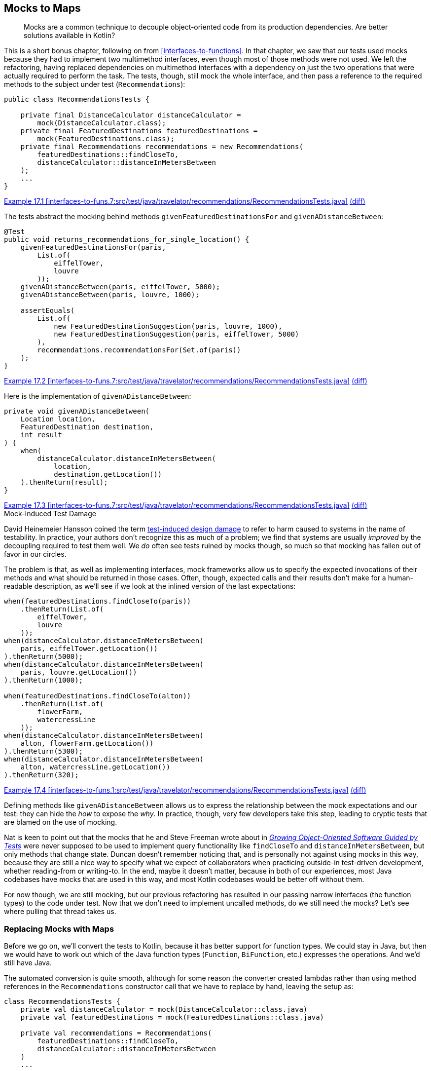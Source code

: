 [[mocks-to-maps]]
== Mocks to Maps

++++
<blockquote data-type="epigraph">
<p>Mocks are a common technique to decouple object-oriented code from its production dependencies.
Are better solutions available in Kotlin?</p>
</blockquote>
++++

This((("refactoring", "mocks to maps", id="Rmock17")))((("mocking frameworks", id="mfram17"))) is a short bonus chapter, following on from <<interfaces-to-functions>>.
In that chapter, we saw that our tests used mocks because they had to implement two multimethod interfaces, even though most of those methods were not used.
We left the refactoring, having replaced dependencies on multimethod interfaces with a dependency on just the two operations that were actually required to perform the task.
The tests, though, still mock the whole interface, and then pass a reference to the required methods to the subject under test (`Recommendations`):

// begin-insert: interfaces-to-funs.7:src/test/java/travelator/recommendations/RecommendationsTests.java#setup
[source,java]
----
public class RecommendationsTests {

    private final DistanceCalculator distanceCalculator =
        mock(DistanceCalculator.class);
    private final FeaturedDestinations featuredDestinations =
        mock(FeaturedDestinations.class);
    private final Recommendations recommendations = new Recommendations(
        featuredDestinations::findCloseTo,
        distanceCalculator::distanceInMetersBetween
    );
    ...
}
----
++++
<div class="coderef">
    <a class="orm:hideurl" href="https://java-to-kotlin.dev/code.html?ref=17.1&amp;show=file">Example 17.1 [interfaces-to-funs.7:src/test/java/travelator/recommendations/RecommendationsTests.java]</a> <a class="orm:hideurl print-hide" href="https://java-to-kotlin.dev/code.html?ref=17.1&amp;show=diff">(diff)</a> 
</div>
++++
// end-insert

The tests abstract the mocking behind methods `givenFeaturedDestinationsFor` and `givenADistanceBetween`:

// begin-insert: interfaces-to-funs.7:src/test/java/travelator/recommendations/RecommendationsTests.java#returns_recommendations_for_single_location
[source,java]
----
@Test
public void returns_recommendations_for_single_location() {
    givenFeaturedDestinationsFor(paris,
        List.of(
            eiffelTower,
            louvre
        ));
    givenADistanceBetween(paris, eiffelTower, 5000);
    givenADistanceBetween(paris, louvre, 1000);

    assertEquals(
        List.of(
            new FeaturedDestinationSuggestion(paris, louvre, 1000),
            new FeaturedDestinationSuggestion(paris, eiffelTower, 5000)
        ),
        recommendations.recommendationsFor(Set.of(paris))
    );
}
----
++++
<div class="coderef">
    <a class="orm:hideurl" href="https://java-to-kotlin.dev/code.html?ref=17.2&amp;show=file">Example 17.2 [interfaces-to-funs.7:src/test/java/travelator/recommendations/RecommendationsTests.java]</a> <a class="orm:hideurl print-hide" href="https://java-to-kotlin.dev/code.html?ref=17.2&amp;show=diff">(diff)</a> 
</div>
++++
// end-insert

Here is the implementation of `givenADistanceBetween`:

// begin-insert: interfaces-to-funs.7:src/test/java/travelator/recommendations/RecommendationsTests.java#givenADistanceBetween
[source,java]
----
private void givenADistanceBetween(
    Location location,
    FeaturedDestination destination,
    int result
) {
    when(
        distanceCalculator.distanceInMetersBetween(
            location,
            destination.getLocation())
    ).thenReturn(result);
}
----
++++
<div class="coderef">
    <a class="orm:hideurl" href="https://java-to-kotlin.dev/code.html?ref=17.3&amp;show=file">Example 17.3 [interfaces-to-funs.7:src/test/java/travelator/recommendations/RecommendationsTests.java]</a> <a class="orm:hideurl print-hide" href="https://java-to-kotlin.dev/code.html?ref=17.3&amp;show=diff">(diff)</a> 
</div>
++++
// end-insert

.Mock-Induced Test Damage
****
David Heinemeier Hansson((("test-induced design damage")))((("mock-induced test damage"))) coined the term https://oreil.ly/8vgJU[test-induced design damage] to refer to harm caused to systems in the name of testability.
In practice, your authors don't recognize this as much of a problem; we find that systems are usually _improved_ by the decoupling required to test them well.
We _do_ often see tests ruined by mocks though, so much so that mocking has fallen out of favor in our [.keep-together]#circles#.

The problem is that, as well as implementing interfaces, mock frameworks allow us to specify the expected invocations of their methods and what should be returned in those cases.
Often, though, expected calls and their results don't make for a human-readable description, as we'll see if we look at the inlined version of the last [.keep-together]#expectations#:

// begin-insert: interfaces-to-funs.1:src/test/java/travelator/recommendations/RecommendationsTests.java#excerpt
[source,java]
----
when(featuredDestinations.findCloseTo(paris))
    .thenReturn(List.of(
        eiffelTower,
        louvre
    ));
when(distanceCalculator.distanceInMetersBetween(
    paris, eiffelTower.getLocation())
).thenReturn(5000);
when(distanceCalculator.distanceInMetersBetween(
    paris, louvre.getLocation())
).thenReturn(1000);

when(featuredDestinations.findCloseTo(alton))
    .thenReturn(List.of(
        flowerFarm,
        watercressLine
    ));
when(distanceCalculator.distanceInMetersBetween(
    alton, flowerFarm.getLocation())
).thenReturn(5300);
when(distanceCalculator.distanceInMetersBetween(
    alton, watercressLine.getLocation())
).thenReturn(320);
----
++++
<div class="coderef">
    <a class="orm:hideurl" href="https://java-to-kotlin.dev/code.html?ref=17.4&amp;show=file">Example 17.4 [interfaces-to-funs.1:src/test/java/travelator/recommendations/RecommendationsTests.java]</a> <a class="orm:hideurl print-hide" href="https://java-to-kotlin.dev/code.html?ref=17.4&amp;show=diff">(diff)</a> 
</div>
++++
// end-insert

Defining methods like `givenADistanceBetween` allows us to express the relationship between the mock expectations and our test: they can hide the _how_ to expose the _why_.
In practice, though, very few developers take this step, leading to cryptic tests that are blamed on the use of mocking.
****

Nat is keen to point out that the mocks that he and Steve Freeman wrote about in <<FP_GOOSGBT_2009,_Growing Object-Oriented Software Guided by Tests_>> were never supposed to be used to implement query functionality like `findCloseTo` and `distanceInMetersBetween`, but only methods that change state.
Duncan doesn't remember noticing that, and is personally not against using mocks in this way, because they are still a nice way to specify what we expect of collaborators when practicing outside-in test-driven development, whether reading-from or writing-to.
In the end, maybe it doesn't matter, because in both of our experiences, most Java codebases have mocks that are used in this way, and most Kotlin codebases would be better off without them.

For now though, we are still mocking, but our previous refactoring has resulted in our passing narrow interfaces (the function types) to the code under test.
Now that we don't need to implement uncalled methods, do we still need the mocks?
Let's see where pulling that thread takes us.((("", startref="mfram17")))

=== Replacing Mocks with Maps

Before((("maps, replacing mocks with", id="maprepl17")))((("mocks to maps", "replacing mocks with maps", id="MMreplace17"))) we go on, we'll convert the tests to Kotlin, because it has better support for function types.
We could stay in Java, but then we would have to work out which of the Java function types (`Function`, `BiFunction`, etc.) expresses the operations.
And we'd still have Java.

The automated conversion is quite smooth, although for some reason the converter created lambdas rather than using method references in the `Recommendations` constructor call that we have to replace by hand, leaving the setup as:

// begin-insert: mocks-to-maps.0:src/test/java/travelator/recommendations/RecommendationsTests.kt#setup
[source,kotlin]
----
class RecommendationsTests {
    private val distanceCalculator = mock(DistanceCalculator::class.java)
    private val featuredDestinations = mock(FeaturedDestinations::class.java)

    private val recommendations = Recommendations(
        featuredDestinations::findCloseTo,
        distanceCalculator::distanceInMetersBetween
    )
    ...
----
++++
<div class="coderef">
    <a class="orm:hideurl" href="https://java-to-kotlin.dev/code.html?ref=17.5&amp;show=file">Example 17.5 [mocks-to-maps.0:src/test/java/travelator/recommendations/RecommendationsTests.kt]</a> <a class="orm:hideurl print-hide" href="https://java-to-kotlin.dev/code.html?ref=17.5&amp;show=diff">(diff)</a> 
</div>
++++
// end-insert

We((("reified types"))) could use Kotlin reified types to avoid those `::class.java` arguments, but we're moving away from mocks, not toward them, so we resist.

The term `when` is a keyword in Kotlin, but the converter is smart enough to quote it where required:

// begin-insert: mocks-to-maps.0:src/test/java/travelator/recommendations/RecommendationsTests.kt#when
[source,kotlin]
----
private fun givenFeaturedDestinationsFor(
    location: Location,
    result: List<FeaturedDestination>
) {
    Mockito.`when`(featuredDestinations.findCloseTo(location))
        .thenReturn(result)
}
----
++++
<div class="coderef">
    <a class="orm:hideurl" href="https://java-to-kotlin.dev/code.html?ref=17.6&amp;show=file">Example 17.6 [mocks-to-maps.0:src/test/java/travelator/recommendations/RecommendationsTests.kt]</a> <a class="orm:hideurl print-hide" href="https://java-to-kotlin.dev/code.html?ref=17.6&amp;show=diff">(diff)</a> 
</div>
++++
// end-insert

To see how to remove the mocking, it helps to view a function type as a mapping between its input parameters (as a tuple) and its result.
So `destinationFinder` is a mapping between a single `Location` and a `List<FeaturedDestination>`, and `distanceInMetersBetween` is a mapping between `Pair<Location, Location>` and `Int`.
The `Map` data structure is our way of expressing a set of mappings—the name isn't accidental.
So we can fake a function by populating a `Map` with parameter keys and result values, and replacing the function call with a lookup of the supplied parameters.
You may have used this trick to cache the result of expensive((("calculations", "replacing mocks with maps"))) calculations.
Here, we won't cache, but seed the `Map` with the parameters and result that we expect to see.

Taking the `destinationFinder` case first, we'll create a property to hold the `Map`, [.keep-together]#++featuredDestinations++#:

// begin-insert: mocks-to-maps.1:src/test/java/travelator/recommendations/RecommendationsTests.kt#featuredDestinations
[source,kotlin]
----
private val featuredDestinations =
    mutableMapOf<Location, List<FeaturedDestination>>()
        .withDefault { emptyList() }
----
++++
<div class="coderef">
    <a class="orm:hideurl" href="https://java-to-kotlin.dev/code.html?ref=17.7&amp;show=file">Example 17.7 [mocks-to-maps.1:src/test/java/travelator/recommendations/RecommendationsTests.kt]</a> <a class="orm:hideurl print-hide" href="https://java-to-kotlin.dev/code.html?ref=17.7&amp;show=diff">(diff)</a> 
</div>
++++
// end-insert

`givenFeaturedDestinationsFor` can populate the `destinationLookup` `Map` rather than setting expectations on a mock:

// begin-insert: mocks-to-maps.1:src/test/java/travelator/recommendations/RecommendationsTests.kt#givenFeaturedDestinationsFor
[source,kotlin]
----
private fun givenFeaturedDestinationsFor(
    location: Location,
    destinations: List<FeaturedDestination>
) {
    featuredDestinations[location] = destinations.toList()
}
----
++++
<div class="coderef">
    <a class="orm:hideurl" href="https://java-to-kotlin.dev/code.html?ref=17.8&amp;show=file">Example 17.8 [mocks-to-maps.1:src/test/java/travelator/recommendations/RecommendationsTests.kt]</a> <a class="orm:hideurl print-hide" href="https://java-to-kotlin.dev/code.html?ref=17.8&amp;show=diff">(diff)</a> 
</div>
++++
// end-insert

If we make `Recommendations` read out of the `featuredDestinations` `Map`, we have passing tests:

// begin-insert: mocks-to-maps.1:src/test/java/travelator/recommendations/RecommendationsTests.kt#recommendations
[source,kotlin]
----
private val recommendations =
    Recommendations(
        featuredDestinations::getValue,
        distanceCalculator::distanceInMetersBetween
    )
----
++++
<div class="coderef">
    <a class="orm:hideurl" href="https://java-to-kotlin.dev/code.html?ref=17.9&amp;show=file">Example 17.9 [mocks-to-maps.1:src/test/java/travelator/recommendations/RecommendationsTests.kt]</a> <a class="orm:hideurl print-hide" href="https://java-to-kotlin.dev/code.html?ref=17.9&amp;show=diff">(diff)</a> 
</div>
++++
// end-insert

`getValue` is an extension on `Map`.
It acts like `get` but respects the defaults set up by the `Map.withDefault` (in this case to return an `emptyList()`) and, hence, does not return a nullable result.

It won't surprise you when we do the same for `distanceInMetersBetween`, removing all our dependency on  Mockito:

// begin-insert: mocks-to-maps.2:src/test/java/travelator/recommendations/RecommendationsTests.kt#setup
[source,kotlin]
----
class RecommendationsTests {

    private val featuredDestinations =
        mutableMapOf<Location, List<FeaturedDestination>>()
            .withDefault { emptyList() }
    private val distanceInMetersBetween =
        mutableMapOf<Pair<Location, Location>, Int>()
            .withDefault { -1 }

    private val recommendations =
        Recommendations(
            featuredDestinations::getValue,
            { l1, l2 -> distanceInMetersBetween.getValue(l1 to l2) }
        )
    ...
}
----
++++
<div class="coderef">
    <a class="orm:hideurl" href="https://java-to-kotlin.dev/code.html?ref=17.10&amp;show=file">Example 17.10 [mocks-to-maps.2:src/test/java/travelator/recommendations/RecommendationsTests.kt]</a> <a class="orm:hideurl print-hide" href="https://java-to-kotlin.dev/code.html?ref=17.10&amp;show=diff">(diff)</a> 
</div>
++++
// end-insert

// begin-insert: mocks-to-maps.2:src/test/java/travelator/recommendations/RecommendationsTests.kt#givenADistanceFrom
[source,kotlin]
----
private fun givenADistanceFrom(
    location: Location,
    destination: FeaturedDestination,
    distanceInMeters: Int
) {
    distanceInMetersBetween[location to destination.location] =
        distanceInMeters
}
----
++++
<div class="coderef">
    <a class="orm:hideurl" href="https://java-to-kotlin.dev/code.html?ref=17.11&amp;show=file">Example 17.11 [mocks-to-maps.2:src/test/java/travelator/recommendations/RecommendationsTests.kt]</a> <a class="orm:hideurl print-hide" href="https://java-to-kotlin.dev/code.html?ref=17.11&amp;show=diff">(diff)</a> 
</div>
++++
// end-insert

It might take a couple of passes to see how that works; these are the details that mocking frameworks hide for us.
You can safely ignore them and come back here if you ever execute this refactoring yourself.

Having to use a lambda rather than a method reference in the `Recommendations` constructor invocation is a bit irritating.
We can tidy that up with a local `getValue` extension function.
Did we mention how much we like extension functions?

// begin-insert: mocks-to-maps.3:src/test/java/travelator/recommendations/RecommendationsTests.kt#getValue
[source,kotlin]
----
private fun <K1, K2, V> Map<Pair<K1, K2>, V>.getValue(k1: K1, k2: K2) =
    getValue(k1 to k2)
----
++++
<div class="coderef">
    <a class="orm:hideurl" href="https://java-to-kotlin.dev/code.html?ref=17.12&amp;show=file">Example 17.12 [mocks-to-maps.3:src/test/java/travelator/recommendations/RecommendationsTests.kt]</a> <a class="orm:hideurl print-hide" href="https://java-to-kotlin.dev/code.html?ref=17.12&amp;show=diff">(diff)</a> 
</div>
++++
// end-insert

This lets us say:

// begin-insert: mocks-to-maps.3:src/test/java/travelator/recommendations/RecommendationsTests.kt#recommendations
[source,kotlin]
----
private val recommendations =
    Recommendations(
        featuredDestinations::getValue,
        distanceInMetersBetween::getValue
    )
----
++++
<div class="coderef">
    <a class="orm:hideurl" href="https://java-to-kotlin.dev/code.html?ref=17.13&amp;show=file">Example 17.13 [mocks-to-maps.3:src/test/java/travelator/recommendations/RecommendationsTests.kt]</a> <a class="orm:hideurl print-hide" href="https://java-to-kotlin.dev/code.html?ref=17.13&amp;show=diff">(diff)</a> 
</div>
++++
// end-insert

Oh, and we can improve the readability of the test methods with some judicious parameter naming and helper methods.
Previously, we had plain function calls:

// begin-insert: mocks-to-maps.3:src/test/java/travelator/recommendations/RecommendationsTests.kt#test2
[source,kotlin]
----
@Test
fun deduplicates_using_smallest_distance() {
    givenFeaturedDestinationsFor(
        alton,
        flowerFarm, watercressLine
    )
    givenFeaturedDestinationsFor(
        froyle,
        flowerFarm, watercressLine
    )
    givenADistanceFrom(alton, flowerFarm, 5300)
    givenADistanceFrom(alton, watercressLine, 320)
    givenADistanceFrom(froyle, flowerFarm, 0)
    givenADistanceFrom(froyle, watercressLine, 6300)
    assertEquals(
        listOf(
            FeaturedDestinationSuggestion(froyle, flowerFarm, 0),
            FeaturedDestinationSuggestion(alton, watercressLine, 320)
        ),
        recommendations.recommendationsFor(setOf(alton, froyle))
    )
}
----
++++
<div class="coderef">
    <a class="orm:hideurl" href="https://java-to-kotlin.dev/code.html?ref=17.14&amp;show=file">Example 17.14 [mocks-to-maps.3:src/test/java/travelator/recommendations/RecommendationsTests.kt]</a> <a class="orm:hideurl print-hide" href="https://java-to-kotlin.dev/code.html?ref=17.14&amp;show=diff">(diff)</a> 
</div>
++++
// end-insert

A little effort yields:

// begin-insert: mocks-to-maps.4:src/test/java/travelator/recommendations/RecommendationsTests.kt#sugar
[source,kotlin]
----
@Test
fun deduplicates_using_smallest_distance() {
    givenFeaturedDestinationsFor(alton, of(flowerFarm, watercressLine))
    givenADistanceFrom(alton, to = flowerFarm, of = 5300)
    givenADistanceFrom(alton, to = watercressLine, of = 320)

    givenFeaturedDestinationsFor(froyle, of(flowerFarm, watercressLine))
    givenADistanceFrom(froyle, to = flowerFarm, of = 0)
    givenADistanceFrom(froyle, to = watercressLine, of = 6300)

    assertEquals(
        listOf(
            FeaturedDestinationSuggestion(froyle, flowerFarm, 0),
            FeaturedDestinationSuggestion(alton, watercressLine, 320)
        ),
        recommendations.recommendationsFor(setOf(alton, froyle))
    )
}
----
++++
<div class="coderef">
    <a class="orm:hideurl" href="https://java-to-kotlin.dev/code.html?ref=17.15&amp;show=file">Example 17.15 [mocks-to-maps.4:src/test/java/travelator/recommendations/RecommendationsTests.kt]</a> <a class="orm:hideurl print-hide" href="https://java-to-kotlin.dev/code.html?ref=17.15&amp;show=diff">(diff)</a> 
</div>
++++
// end-insert

Sometimes defining a tiny local function like `of` can go a long way to letting our brains just read code rather than spending effort interpreting it:

// begin-insert: mocks-to-maps.4:src/test/java/travelator/recommendations/RecommendationsTests.kt#of
[source,kotlin]
----
private fun of(vararg destination: FeaturedDestination)
    = destination.toList()
----
++++
<div class="coderef">
    <a class="orm:hideurl" href="https://java-to-kotlin.dev/code.html?ref=17.16&amp;show=file">Example 17.16 [mocks-to-maps.4:src/test/java/travelator/recommendations/RecommendationsTests.kt]</a> <a class="orm:hideurl print-hide" href="https://java-to-kotlin.dev/code.html?ref=17.16&amp;show=diff">(diff)</a> 
</div>
++++
// end-insert

[TIP]
.Faking in Kotlin
====
There((("", startref="MMreplace17")))((("", startref="maprepl17")))((("dynamic proxies")))((("anonymous objects")))((("delegation")))((("selective overriding"))) will be times, even in Kotlin, when we want to implement just some of an interface's methods for testing.
On the JVM, we can combine dynamic proxies with anonymous objects, delegation, and selective overriding to write the following:

// begin-insert: src/main/java/encapsulation/faking.kt
[source,kotlin]
----
inline fun <reified T> fake(): T =
    Proxy.newProxyInstance(
        T::class.java.classLoader,
        arrayOf(T::class.java)
    ) { _, _, _ ->
        TODO("not implemented")
    } as T


val sentEmails = mutableListOf<Email>()
val testCollaborator: EmailSystem =
    object : EmailSystem by fake() {
        override fun send(email: Email) {
            sentEmails.add(email)
        }
    }
----
// end-insert
====

[role="pagebreak-before less_space"]
=== Have We Really Weaned Off Mocks, Though?

Ah, now((("mocks to maps", "benefits of refactoring", id="MMbene17"))) that is a good question!

In some ways, we have just implemented a poor imitation of a mocking framework: we have no parameter matchers, no way of failing if a method isn't called, and no way of expressing execution order.

Looked at another way though, we have implemented the recommendation engine's dependencies as two maps.
`Recommendations.recommendationsFor` is beginning to look like a simple calculation (<<calculations>>).
The result of that calculation depends on the `journey` parameter and on the contents of those maps that enable us to look up featured destinations and distances.
We((("actions", "replacing mocks with maps"))) know that in reality _when_ we call `recommendationsFor` does matter; it is really an action (<<actions>>).
The distance between locations probably won't change over time, but which destinations we find around a location will as we add or remove them from whatever database they are held in.
In our tests, though, the distinction is moot, and we could treat `recommendationsFor` as a calculation in much the same way as we saw with `InMemoryTrips` in <<actions-to-calculations>>.
Calculations are easier to test than actions—we just check that a given input returns a given output—so let's pull on this thread.

At the moment, _when_ we call `recommendationsFor` in the tests matters too, because the result will depend on the contents of the `featuredDestinations` and `distanceInMetersBetween` maps.
These are initially empty, and are populated by calls to `givenFeaturedDestinationsFor` and `givenADistanceFrom`. That's a time sensitivity right there.
What we need is some way to convert an action to a calculation, and we can do that by manipulating scope.

In <<interfaces-to-functions>>, we saw that we can view methods as functions with some of their arguments partially applied by capturing them as fields.
In tests, we can reverse this process.
We can write a function that creates the object from its dependencies once for each invocation.
If we call the populated object the _subject_ of the tests, we can create it from the test state like this:

// begin-insert: mocks-to-maps.5:src/test/java/travelator/recommendations/RecommendationsTests.kt#subjectFor
[source,kotlin]
----
private fun subjectFor(
    featuredDestinations: Map<Location, List<FeaturedDestination>>,
    distances: Map<Pair<Location, Location>, Int>
): Recommendations {
    val destinationsLookup = featuredDestinations.withDefault { emptyList() }
    val distanceLookup = distances.withDefault { -1 }
    return Recommendations(destinationsLookup::getValue, distanceLookup::getValue)
}
----
++++
<div class="coderef">
    <a class="orm:hideurl" href="https://java-to-kotlin.dev/code.html?ref=17.17&amp;show=file">Example 17.17 [mocks-to-maps.5:src/test/java/travelator/recommendations/RecommendationsTests.kt]</a> <a class="orm:hideurl print-hide" href="https://java-to-kotlin.dev/code.html?ref=17.17&amp;show=diff">(diff)</a> 
</div>
++++
// end-insert

Here we create a new instance of `Recommendations` every call so that it can capture immutable maps representing the state of the system.

Now we can write a `resultFor` function that uses `subjectFor`:

// begin-insert: mocks-to-maps.5:src/test/java/travelator/recommendations/RecommendationsTests.kt#resultFor
[source,kotlin]
----
private fun resultFor(
    featuredDestinations: Map<Location, List<FeaturedDestination>>,
    distances: Map<Pair<Location, Location>, Int>,
    locations: Set<Location>
): List<FeaturedDestinationSuggestion> {
    val subject = subjectFor(featuredDestinations, distances)
    return subject.recommendationsFor(locations)
}
----
++++
<div class="coderef">
    <a class="orm:hideurl" href="https://java-to-kotlin.dev/code.html?ref=17.18&amp;show=file">Example 17.18 [mocks-to-maps.5:src/test/java/travelator/recommendations/RecommendationsTests.kt]</a> <a class="orm:hideurl print-hide" href="https://java-to-kotlin.dev/code.html?ref=17.18&amp;show=diff">(diff)</a> 
</div>
++++
// end-insert

Outside of the scope of the `resultFor` function, there is no time sensitivity, so it is effectively a calculation.

Now that we have a simple mapping of input to output (`resultFor`), we can write simple tests that call it.
Each test can just specify the input parameters and check that the result is as expected, with no need for state in the test at all.

Every test can then be of the form:

// begin-insert: mocks-to-maps.5:src/test/java/travelator/recommendations/RecommendationsTests.kt#check
[source,kotlin]
----
private fun check(
    featuredDestinations: Map<Location, List<FeaturedDestination>>,
    distances: Map<Pair<Location, Location>, Int>,
    recommendations: Set<Location>,
    shouldReturn: List<FeaturedDestinationSuggestion>
) {
    assertEquals(
        shouldReturn,
        resultFor(featuredDestinations, distances, recommendations)
    )
}
----
++++
<div class="coderef">
    <a class="orm:hideurl" href="https://java-to-kotlin.dev/code.html?ref=17.19&amp;show=file">Example 17.19 [mocks-to-maps.5:src/test/java/travelator/recommendations/RecommendationsTests.kt]</a> <a class="orm:hideurl print-hide" href="https://java-to-kotlin.dev/code.html?ref=17.19&amp;show=diff">(diff)</a> 
</div>
++++
// end-insert

This gives a pleasing simplicity to the previously confusing tests:

// begin-insert: mocks-to-maps.5:src/test/java/travelator/recommendations/RecommendationsTests.kt#excerpt
[source,kotlin]
----
class RecommendationsTests {
    companion object {
        val distances = mapOf(
            (paris to eiffelTower.location) to 5000,
            (paris to louvre.location) to 1000,
            (alton to flowerFarm.location) to 5300,
            (alton to watercressLine.location) to 320,
            (froyle to flowerFarm.location) to 0,
            (froyle to watercressLine.location) to 6300
        )
    }

    ...

    @Test
    fun returns_no_recommendations_when_no_featured() {
        check(
            featuredDestinations = emptyMap(),
            distances = distances,
            recommendations = setOf(paris),
            shouldReturn = emptyList()
        )
    }

    ...

    @Test
    fun returns_recommendations_for_multi_location() {
        check(
            featuredDestinations = mapOf(
                paris to listOf(eiffelTower, louvre),
                alton to listOf(flowerFarm, watercressLine),
            ),
            distances = distances,
            recommendations = setOf(paris, alton),
            shouldReturn = listOf(
                FeaturedDestinationSuggestion(alton, watercressLine, 320),
                FeaturedDestinationSuggestion(paris, louvre, 1000),
                FeaturedDestinationSuggestion(paris, eiffelTower, 5000),
                FeaturedDestinationSuggestion(alton, flowerFarm, 5300)
            )
        )
    }
    ...
}
----
++++
<div class="coderef">
    <a class="orm:hideurl" href="https://java-to-kotlin.dev/code.html?ref=17.20&amp;show=file">Example 17.20 [mocks-to-maps.5:src/test/java/travelator/recommendations/RecommendationsTests.kt]</a> <a class="orm:hideurl print-hide" href="https://java-to-kotlin.dev/code.html?ref=17.20&amp;show=diff">(diff)</a> 
</div>
++++
// end-insert

It's instructive to compare this with an original test:

// begin-insert: interfaces-to-funs.0:src/test/java/travelator/recommendations/RecommendationsTests.java#test1
[source,java]
----
@Test
public void returns_recommendations_for_multi_location() {
    givenFeaturedDestinationsFor(paris,
        List.of(
            eiffelTower,
            louvre
        ));
    givenADistanceBetween(paris, eiffelTower, 5000);
    givenADistanceBetween(paris, louvre, 1000);

    givenFeaturedDestinationsFor(alton,
        List.of(
            flowerFarm,
            watercressLine
        ));
    givenADistanceBetween(alton, flowerFarm, 5300);
    givenADistanceBetween(alton, watercressLine, 320);

    assertEquals(
        List.of(
            new FeaturedDestinationSuggestion(alton, watercressLine, 320),
            new FeaturedDestinationSuggestion(paris, louvre, 1000),
            new FeaturedDestinationSuggestion(paris, eiffelTower, 5000),
            new FeaturedDestinationSuggestion(alton, flowerFarm, 5300)
        ),
        recommendations.recommendationsFor(Set.of(paris, alton))
    );
}
----
++++
<div class="coderef">
    <a class="orm:hideurl" href="https://java-to-kotlin.dev/code.html?ref=17.21&amp;show=file">Example 17.21 [interfaces-to-funs.0:src/test/java/travelator/recommendations/RecommendationsTests.java]</a> <a class="orm:hideurl print-hide" href="https://java-to-kotlin.dev/code.html?ref=17.21&amp;show=diff">(diff)</a> 
</div>
++++
// end-insert

Admittedly, this is Java, and broken up a bit by the `givenADistanceBetween` calls, but you can see how this refactoring has migrated our tests from woolly functions that may or may not have a common structure to a clear testing of inputs against outputs.((("", startref="MMbene17")))((("", startref="Rmock17")))

=== Moving On

Mocks((("mocks to maps", "benefits and drawbacks of maps"))) have their place in software, and outside-in test-driven development (TDD) can certainly improve our designs by allowing us to prototype how to distribute functionality between collaborating objects without having to commit to complete implementations.
However, they have a habit of masking design problems by allowing us to test designs expressed as object interactions that would be better seen as data flows.

In this example, we've seen how focusing on data can simplify our tests, especially where we are only reading values.
In pass:[<a data-type="xref" data-xrefstyle="chap-num-title" href="#performing-io-to-passing-data">#performing-io-to-passing-data</a>], we explore how we can apply this technique to writing as well.
